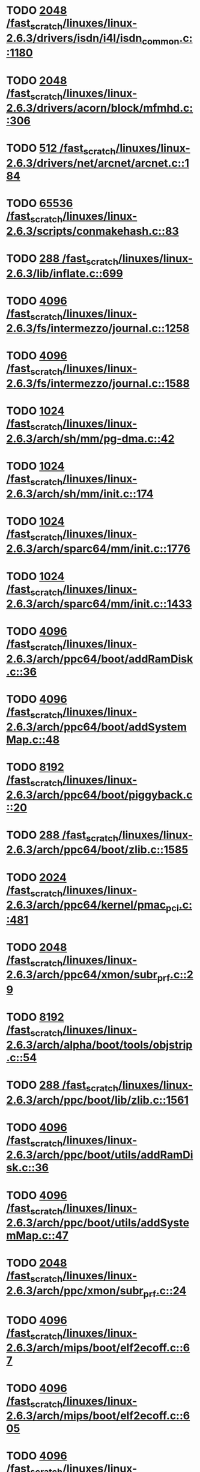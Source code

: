 * TODO [[view:/fast_scratch/linuxes/linux-2.6.3/drivers/isdn/i4l/isdn_common.c::face=ovl-face1::linb=1180::colb=22::cole=26][2048 /fast_scratch/linuxes/linux-2.6.3/drivers/isdn/i4l/isdn_common.c::1180]]
* TODO [[view:/fast_scratch/linuxes/linux-2.6.3/drivers/acorn/block/mfmhd.c::face=ovl-face1::linb=306::colb=20::cole=24][2048 /fast_scratch/linuxes/linux-2.6.3/drivers/acorn/block/mfmhd.c::306]]
* TODO [[view:/fast_scratch/linuxes/linux-2.6.3/drivers/net/arcnet/arcnet.c::face=ovl-face1::linb=184::colb=20::cole=23][512 /fast_scratch/linuxes/linux-2.6.3/drivers/net/arcnet/arcnet.c::184]]
* TODO [[view:/fast_scratch/linuxes/linux-2.6.3/scripts/conmakehash.c::face=ovl-face1::linb=83::colb=14::cole=19][65536 /fast_scratch/linuxes/linux-2.6.3/scripts/conmakehash.c::83]]
* TODO [[view:/fast_scratch/linuxes/linux-2.6.3/lib/inflate.c::face=ovl-face1::linb=699::colb=13::cole=16][288 /fast_scratch/linuxes/linux-2.6.3/lib/inflate.c::699]]
* TODO [[view:/fast_scratch/linuxes/linux-2.6.3/fs/intermezzo/journal.c::face=ovl-face1::linb=1258::colb=25::cole=29][4096 /fast_scratch/linuxes/linux-2.6.3/fs/intermezzo/journal.c::1258]]
* TODO [[view:/fast_scratch/linuxes/linux-2.6.3/fs/intermezzo/journal.c::face=ovl-face1::linb=1588::colb=48::cole=52][4096 /fast_scratch/linuxes/linux-2.6.3/fs/intermezzo/journal.c::1588]]
* TODO [[view:/fast_scratch/linuxes/linux-2.6.3/arch/sh/mm/pg-dma.c::face=ovl-face1::linb=42::colb=38::cole=42][1024 /fast_scratch/linuxes/linux-2.6.3/arch/sh/mm/pg-dma.c::42]]
* TODO [[view:/fast_scratch/linuxes/linux-2.6.3/arch/sh/mm/init.c::face=ovl-face1::linb=174::colb=38::cole=42][1024 /fast_scratch/linuxes/linux-2.6.3/arch/sh/mm/init.c::174]]
* TODO [[view:/fast_scratch/linuxes/linux-2.6.3/arch/sparc64/mm/init.c::face=ovl-face1::linb=1776::colb=28::cole=32][1024 /fast_scratch/linuxes/linux-2.6.3/arch/sparc64/mm/init.c::1776]]
* TODO [[view:/fast_scratch/linuxes/linux-2.6.3/arch/sparc64/mm/init.c::face=ovl-face1::linb=1433::colb=30::cole=34][1024 /fast_scratch/linuxes/linux-2.6.3/arch/sparc64/mm/init.c::1433]]
* TODO [[view:/fast_scratch/linuxes/linux-2.6.3/arch/ppc64/boot/addRamDisk.c::face=ovl-face1::linb=36::colb=12::cole=16][4096 /fast_scratch/linuxes/linux-2.6.3/arch/ppc64/boot/addRamDisk.c::36]]
* TODO [[view:/fast_scratch/linuxes/linux-2.6.3/arch/ppc64/boot/addSystemMap.c::face=ovl-face1::linb=48::colb=12::cole=16][4096 /fast_scratch/linuxes/linux-2.6.3/arch/ppc64/boot/addSystemMap.c::48]]
* TODO [[view:/fast_scratch/linuxes/linux-2.6.3/arch/ppc64/boot/piggyback.c::face=ovl-face1::linb=20::colb=19::cole=23][8192 /fast_scratch/linuxes/linux-2.6.3/arch/ppc64/boot/piggyback.c::20]]
* TODO [[view:/fast_scratch/linuxes/linux-2.6.3/arch/ppc64/boot/zlib.c::face=ovl-face1::linb=1585::colb=15::cole=18][288 /fast_scratch/linuxes/linux-2.6.3/arch/ppc64/boot/zlib.c::1585]]
* TODO [[view:/fast_scratch/linuxes/linux-2.6.3/arch/ppc64/kernel/pmac_pci.c::face=ovl-face1::linb=481::colb=38::cole=42][2024 /fast_scratch/linuxes/linux-2.6.3/arch/ppc64/kernel/pmac_pci.c::481]]
* TODO [[view:/fast_scratch/linuxes/linux-2.6.3/arch/ppc64/xmon/subr_prf.c::face=ovl-face1::linb=29::colb=22::cole=26][2048 /fast_scratch/linuxes/linux-2.6.3/arch/ppc64/xmon/subr_prf.c::29]]
* TODO [[view:/fast_scratch/linuxes/linux-2.6.3/arch/alpha/boot/tools/objstrip.c::face=ovl-face1::linb=54::colb=13::cole=17][8192 /fast_scratch/linuxes/linux-2.6.3/arch/alpha/boot/tools/objstrip.c::54]]
* TODO [[view:/fast_scratch/linuxes/linux-2.6.3/arch/ppc/boot/lib/zlib.c::face=ovl-face1::linb=1561::colb=15::cole=18][288 /fast_scratch/linuxes/linux-2.6.3/arch/ppc/boot/lib/zlib.c::1561]]
* TODO [[view:/fast_scratch/linuxes/linux-2.6.3/arch/ppc/boot/utils/addRamDisk.c::face=ovl-face1::linb=36::colb=15::cole=19][4096 /fast_scratch/linuxes/linux-2.6.3/arch/ppc/boot/utils/addRamDisk.c::36]]
* TODO [[view:/fast_scratch/linuxes/linux-2.6.3/arch/ppc/boot/utils/addSystemMap.c::face=ovl-face1::linb=47::colb=15::cole=19][4096 /fast_scratch/linuxes/linux-2.6.3/arch/ppc/boot/utils/addSystemMap.c::47]]
* TODO [[view:/fast_scratch/linuxes/linux-2.6.3/arch/ppc/xmon/subr_prf.c::face=ovl-face1::linb=24::colb=22::cole=26][2048 /fast_scratch/linuxes/linux-2.6.3/arch/ppc/xmon/subr_prf.c::24]]
* TODO [[view:/fast_scratch/linuxes/linux-2.6.3/arch/mips/boot/elf2ecoff.c::face=ovl-face1::linb=67::colb=11::cole=15][4096 /fast_scratch/linuxes/linux-2.6.3/arch/mips/boot/elf2ecoff.c::67]]
* TODO [[view:/fast_scratch/linuxes/linux-2.6.3/arch/mips/boot/elf2ecoff.c::face=ovl-face1::linb=605::colb=12::cole=16][4096 /fast_scratch/linuxes/linux-2.6.3/arch/mips/boot/elf2ecoff.c::605]]
* TODO [[view:/fast_scratch/linuxes/linux-2.6.3/arch/parisc/kernel/firmware.c::face=ovl-face1::linb=943::colb=59::cole=63][4096 /fast_scratch/linuxes/linux-2.6.3/arch/parisc/kernel/firmware.c::943]]
* TODO [[view:/fast_scratch/linuxes/linux-2.6.3/arch/parisc/kernel/firmware.c::face=ovl-face1::linb=920::colb=59::cole=63][4096 /fast_scratch/linuxes/linux-2.6.3/arch/parisc/kernel/firmware.c::920]]
* TODO [[view:/fast_scratch/linuxes/linux-2.6.3/arch/parisc/kernel/firmware.c::face=ovl-face1::linb=875::colb=59::cole=63][4096 /fast_scratch/linuxes/linux-2.6.3/arch/parisc/kernel/firmware.c::875]]
* TODO [[view:/fast_scratch/linuxes/linux-2.6.3/arch/ia64/hp/sim/boot/bootloader.c::face=ovl-face1::linb=59::colb=17::cole=21][4096 /fast_scratch/linuxes/linux-2.6.3/arch/ia64/hp/sim/boot/bootloader.c::59]]
